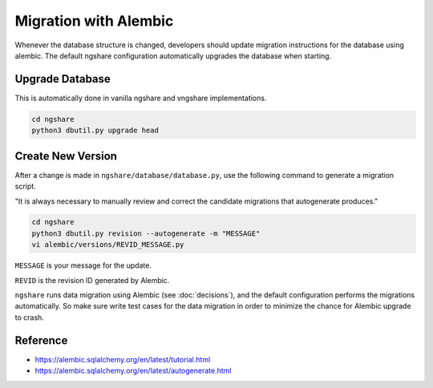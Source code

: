 Migration with Alembic
======================

Whenever the database structure is changed, developers should update migration instructions for the database using alembic. The default ngshare configuration automatically upgrades the database when starting.

Upgrade Database
----------------
This is automatically done in vanilla ngshare and vngshare implementations.

.. code:: bash

    cd ngshare
    python3 dbutil.py upgrade head

Create New Version
------------------
After a change is made in ``ngshare/database/database.py``, use the following command to generate a migration script.

"It is always necessary to manually review and correct the candidate migrations that autogenerate produces."

.. code:: bash

    cd ngshare
    python3 dbutil.py revision --autogenerate -m "MESSAGE"
    vi alembic/versions/REVID_MESSAGE.py

``MESSAGE`` is your message for the update.

``REVID`` is the revision ID generated by Alembic.

``ngshare`` runs data migration using Alembic (see :doc:`decisions`), and the default configuration performs the migrations automatically. So make sure write test cases for the data migration in order to minimize the chance for Alembic upgrade to crash.

Reference
---------

* `https://alembic.sqlalchemy.org/en/latest/tutorial.html
  <https://alembic.sqlalchemy.org/en/latest/tutorial.html>`_
* `https://alembic.sqlalchemy.org/en/latest/autogenerate.html
  <https://alembic.sqlalchemy.org/en/latest/autogenerate.html>`_


